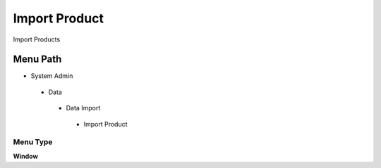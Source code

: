 
.. _functional-guide/menu/importproduct:

==============
Import Product
==============

Import Products

Menu Path
=========


* System Admin

 * Data

  * Data Import

   * Import Product

Menu Type
---------
\ **Window**\ 


.. seealso::
    :ref:`functional-guidewindow-importproduct`
